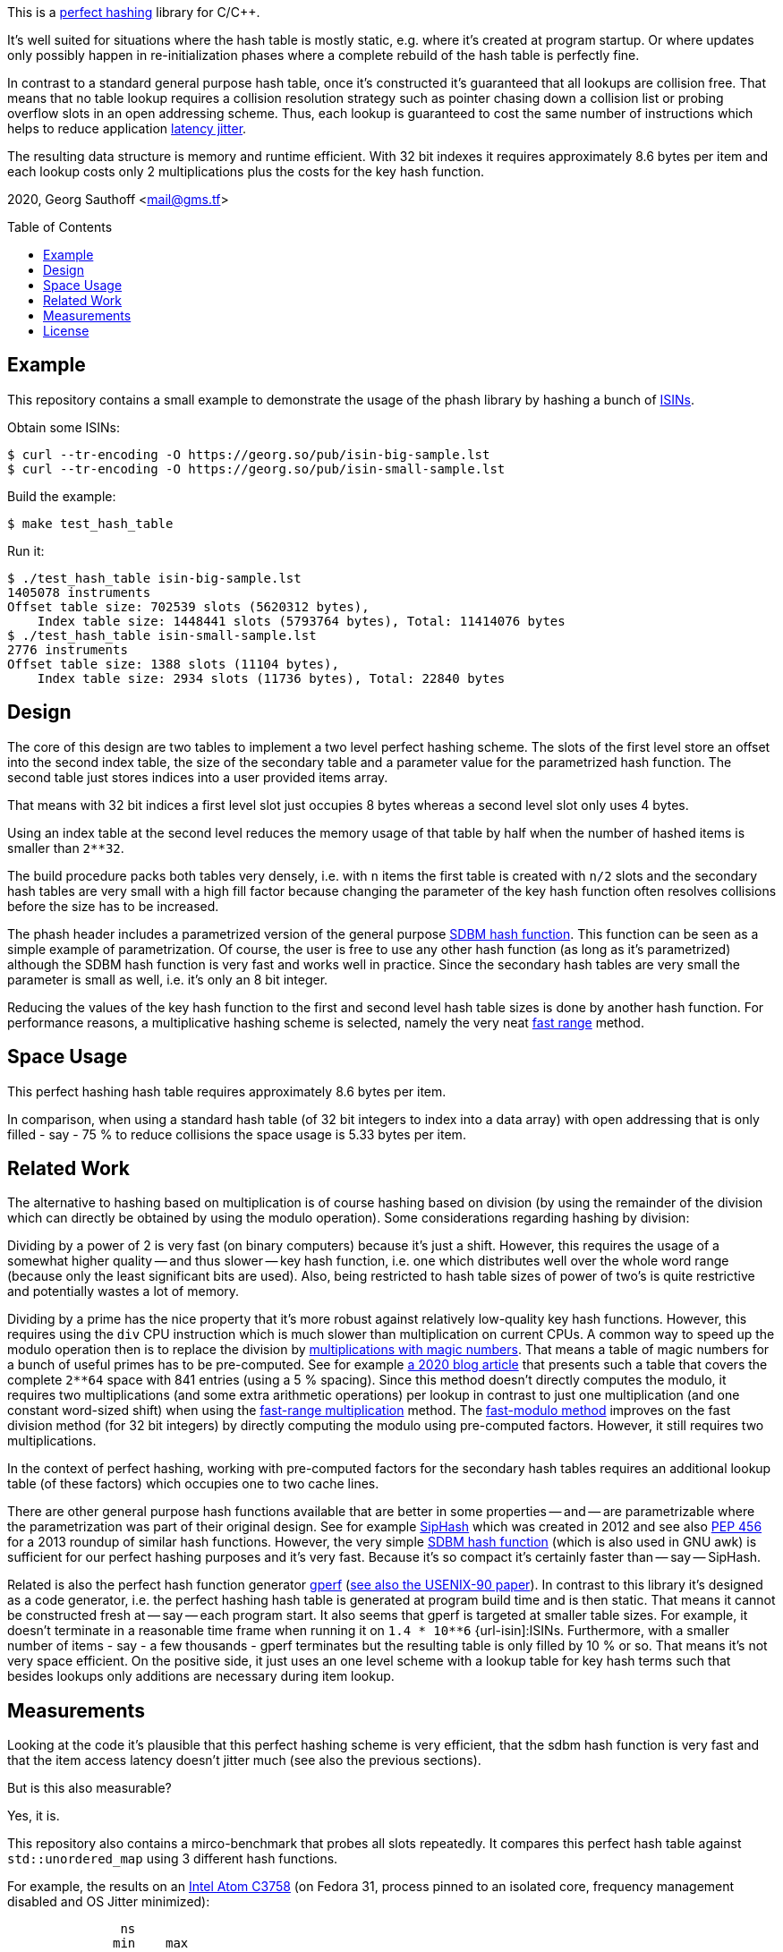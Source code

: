 :toc:
:toc-placement!:
:url-perfhash: https://en.wikipedia.org/wiki/Perfect_hash_function
:url-fastrange: https://lemire.me/blog/2016/06/27/a-fast-alternative-to-the-modulo-reduction/
:url-isin: https://en.wikipedia.org/wiki/International_Securities_Identification_Number
:url-sdbm: http://www.cse.yorku.ca/~oz/hash.html


This is a {url-perfhash}[perfect hashing] library for C/{cpp}.

It's well suited for situations where the hash table is mostly static, e.g. where it's created at program startup.
Or where updates only possibly happen in re-initialization phases where a complete rebuild of the hash table is perfectly fine.

In contrast to a standard general purpose hash table, once it's constructed it's guaranteed that all lookups are collision free.
That means that no table lookup requires a collision resolution strategy such as pointer chasing down a collision list or probing overflow slots in an open addressing scheme.
Thus, each lookup is guaranteed to cost the same number of instructions which helps to reduce application https://en.wikipedia.org/wiki/Jitter[latency jitter].

The resulting data structure is memory and runtime efficient.
With 32 bit indexes it requires approximately 8.6 bytes per item and each lookup costs only 2 multiplications plus the costs for the key hash function.


2020, Georg Sauthoff <mail@gms.tf>


toc::[]


== Example

This repository contains a small example to demonstrate the usage of the phash library by hashing a bunch of {url-isin}[ISINs].

Obtain some ISINs:

....
$ curl --tr-encoding -O https://georg.so/pub/isin-big-sample.lst
$ curl --tr-encoding -O https://georg.so/pub/isin-small-sample.lst
....

Build the example:

....
$ make test_hash_table
....

Run it:

....
$ ./test_hash_table isin-big-sample.lst
1405078 instruments
Offset table size: 702539 slots (5620312 bytes),
    Index table size: 1448441 slots (5793764 bytes), Total: 11414076 bytes
$ ./test_hash_table isin-small-sample.lst
2776 instruments
Offset table size: 1388 slots (11104 bytes),
    Index table size: 2934 slots (11736 bytes), Total: 22840 bytes
....


== Design

The core of this design are two tables to implement a two level perfect hashing scheme.
The slots of the first level store an offset into the second index table, the size of the secondary table and a parameter value for the parametrized hash function.
The second table just stores indices into a user provided items array.

That means with 32 bit indices a first level slot just occupies 8 bytes whereas a second level slot only uses 4 bytes.

Using an index table at the second level reduces the memory usage of that table by half when the number of hashed items is smaller than `2**32`.

The build procedure packs both tables very densely, i.e. with `n` items the first table is created with `n/2` slots and the secondary hash tables are very small with a high fill factor because changing the parameter of the key hash function often resolves collisions before the size has to be increased.

The phash header includes a parametrized version of the general purpose {url-sdbm}[SDBM hash function].
This function can be seen as a simple example of parametrization.
Of course, the user is free to use any other hash function (as long as it's parametrized) although the SDBM hash function is very fast and works well in practice.
Since the secondary hash tables are very small the parameter is small as well, i.e. it's only an 8 bit integer.

Reducing the values of the key hash function to the first and second level hash table sizes is done by another hash function.
For performance reasons, a multiplicative hashing scheme is selected, namely the very neat {url-fastrange}[fast range] method.


== Space Usage

This perfect hashing hash table requires approximately 8.6 bytes per item.

In comparison, when using a standard hash table (of 32 bit integers to index
into a data array) with open addressing that is only filled - say - 75 % to reduce
collisions the space usage is 5.33 bytes per item.


== Related Work

The alternative to hashing based on multiplication is of course hashing based on division (by using the remainder of the division which can directly be obtained by using the modulo operation).
Some considerations regarding hashing by division:

Dividing by a power of 2 is very fast (on binary computers) because it's just a shift.
However, this requires the usage of a somewhat higher quality -- and thus slower -- key hash function, i.e. one which distributes well over the whole word range (because only the least significant bits are used).
Also, being restricted to hash table sizes of power of two's is quite restrictive and potentially wastes a lot of memory.

Dividing by a prime has the nice property that it's more robust against relatively low-quality key hash functions.
However, this requires using the `div` CPU instruction which is much slower than multiplication on current CPUs.
A common way to speed up the modulo operation then is to replace the division by https://ridiculousfish.com/blog/posts/labor-of-division-episode-i.html[multiplications with magic numbers].
That means a table of magic numbers for a bunch of useful primes has to be pre-computed.
See for example https://databasearchitects.blogspot.com/2020/01/all-hash-table-sizes-you-will-ever-need.html[a 2020 blog article] that presents such a table that covers 
the complete `2**64` space with 841 entries (using a 5 % spacing).
Since this method doesn't directly computes the modulo, it requires two multiplications (and some extra arithmetic operations) per lookup in contrast to just one multiplication (and one constant word-sized shift) when using the {url-fastrange}[fast-range multiplication] method.
The https://lemire.me/blog/2019/02/08/faster-remainders-when-the-divisor-is-a-constant-beating-compilers-and-libdivide/[fast-modulo method] improves on the fast division method (for 32 bit integers) by directly computing the modulo using pre-computed factors.
However, it still requires two multiplications.

In the context of perfect hashing, working with pre-computed factors for the secondary hash tables requires an additional lookup table (of these factors) which occupies one to two cache lines.

There are other general purpose hash functions available that are better in some properties -- and -- are parametrizable where the parametrization was part of their original design.
See for example https://en.wikipedia.org/wiki/SipHash[SipHash] which was created in 2012 and see also https://www.python.org/dev/peps/pep-0456/[PEP 456] for a 2013 roundup of similar hash functions.
However, the very simple {url-sdbm}[SDBM hash function] (which is also used in GNU awk) is sufficient for our perfect hashing purposes and it's very fast.
Because it's so compact it's certainly faster than -- say -- SipHash.

Related is also the perfect hash function generator https://www.gnu.org/software/gperf/manual/gperf.html[gperf] (https://www.dre.vanderbilt.edu/~schmidt/PDF/C++-USENIX-90.pdf[see also the USENIX-90 paper]).
In contrast to this library it's designed as a code generator, i.e. the perfect hashing hash table is generated at program  build time and is then static.
That means it cannot be constructed fresh at -- say -- each program start.
It also seems that gperf is targeted at smaller table sizes.
For example, it doesn't terminate in a reasonable time frame when running it on `1.4 * 10**6` {url-isin]:ISINs.
Furthermore, with a smaller number of items - say - a few thousands - gperf terminates but the resulting table is only filled by 10 % or so.
That means it's not very space efficient.
On the positive side, it just uses an one level scheme with a lookup table for key hash terms such that besides lookups only additions are necessary during item lookup.


== Measurements

Looking at the code it's plausible that this perfect hashing scheme is very efficient, that the sdbm hash function is very fast and that the item access latency doesn't jitter much (see also the previous sections).

But is this also measurable?

Yes, it is.

This repository also contains a mirco-benchmark that probes all slots repeatedly.
It compares this perfect hash table against `std::unordered_map` using 3 different hash functions.

For example, the results on an https://ark.intel.com/content/www/us/en/ark/products/97926/intel-atom-processor-c3758-16m-cache-up-to-2-20-ghz.html[Intel Atom C3758] (on Fedora 31, process pinned to an isolated core, frequency management disabled and OS Jitter minimized):


....
               ns       
              min    max
name                   
ptable_sdbm  43.0   44.0
ptable_sip   98.0  117.0
ptable_stl   37.0   69.0
umap_sdbm    22.0   61.0
umap_sip     57.0  161.0
umap_stl     30.0  101.0
....

This shows that accessing items through this perfect hashing table using the sdbm hash function just varies by 1 ns.
Whereas using a standard hash-table increases the access latency jitter much due to having to resolve collisions for some items.
Another source of excess latency is the key hash function itself as is especially visible when the alternatives to the sdbm hash function are used in perfect hashing.
This is a consequence of the other hash functions doing more work.
The `ptable_sdbm` result also shows that the two-level hashing doesn't come for free, which is plausible since the key hash function has to be called for each level.
However, this levels the worst-case access costs up to best-case whereas in the umap results the worst-case access time increase by a factor of three (due to collisions etc).

Of course, Intel Atom is a low-end CPU and results on more high-end CPUs are expected to differ, certainly in the absolute numbers.

For example, the result for a https://ark.intel.com/content/www/us/en/ark/products/193969/intel-xeon-gold-6246-processor-24-75m-cache-3-30-ghz.html[Intel Xeon Gold 6246] (process also pinned to an isolated core, frequency management disabled and CPU frequency locked to 4.1 GHz, RHEL 7, GCC 9, etc.):

....
               ns
              min   max
name
ptable_sdbm  11.0  12.0
ptable_sip   34.0  35.0
ptable_stl   10.0  11.0
umap_sdbm     9.0  34.0
umap_sip     22.0  55.0
umap_stl     11.0  36.0
....

Of course, the absolute numbers are much better.
However, similar to the Atom results, `ptable_sdbm` jitters only by 1 ns.
Also similar, when using a standard hash table, access times differ by up to a factor of three or so.
In contrast to the Atom, the selection of the hash function doesn't influence latency jitter for this perfect hashing implementation, anymore.
Although the SIP hash function is still the most expensive hash function.
Also in contrast to the Atom, `ptable_sdbm` item access times are pretty similar to the best case `umap` access times.


I'll publish some more results and details in a https://gms.tf[follow-up blog post].




== License

https://choosealicense.com/licenses/bsl-1.0/[Boost Software License 1.0]

